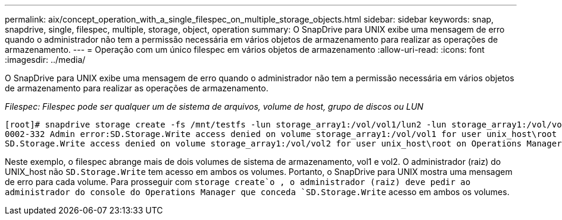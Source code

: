 ---
permalink: aix/concept_operation_with_a_single_filespec_on_multiple_storage_objects.html 
sidebar: sidebar 
keywords: snap, snapdrive, single, filespec, multiple, storage, object, operation 
summary: O SnapDrive para UNIX exibe uma mensagem de erro quando o administrador não tem a permissão necessária em vários objetos de armazenamento para realizar as operações de armazenamento. 
---
= Operação com um único filespec em vários objetos de armazenamento
:allow-uri-read: 
:icons: font
:imagesdir: ../media/


[role="lead"]
O SnapDrive para UNIX exibe uma mensagem de erro quando o administrador não tem a permissão necessária em vários objetos de armazenamento para realizar as operações de armazenamento.

_Filespec: Filespec pode ser qualquer um de sistema de arquivos, volume de host, grupo de discos ou LUN_

[listing]
----
[root]# snapdrive storage create -fs /mnt/testfs -lun storage_array1:/vol/vol1/lun2 -lun storage_array1:/vol/vol2/lun2  -lunsize 100m
0002-332 Admin error:SD.Storage.Write access denied on volume storage_array1:/vol/vol1 for user unix_host\root on Operations Manager server ops_mngr_server
SD.Storage.Write access denied on volume storage_array1:/vol/vol2 for user unix_host\root on Operations Manager server ops_mngr_server
----
Neste exemplo, o filespec abrange mais de dois volumes de sistema de armazenamento, vol1 e vol2. O administrador (raiz) do UNIX_host não `SD.Storage.Write` tem acesso em ambos os volumes. Portanto, o SnapDrive para UNIX mostra uma mensagem de erro para cada volume. Para prosseguir com `storage create`o , o administrador (raiz) deve pedir ao administrador do console do Operations Manager que conceda `SD.Storage.Write` acesso em ambos os volumes.
